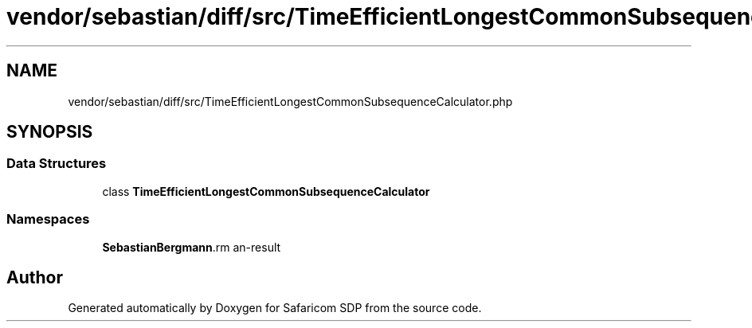 .TH "vendor/sebastian/diff/src/TimeEfficientLongestCommonSubsequenceCalculator.php" 3 "Sat Sep 26 2020" "Safaricom SDP" \" -*- nroff -*-
.ad l
.nh
.SH NAME
vendor/sebastian/diff/src/TimeEfficientLongestCommonSubsequenceCalculator.php
.SH SYNOPSIS
.br
.PP
.SS "Data Structures"

.in +1c
.ti -1c
.RI "class \fBTimeEfficientLongestCommonSubsequenceCalculator\fP"
.br
.in -1c
.SS "Namespaces"

.in +1c
.ti -1c
.RI " \fBSebastianBergmann\\Diff\fP"
.br
.in -1c
.SH "Author"
.PP 
Generated automatically by Doxygen for Safaricom SDP from the source code\&.
